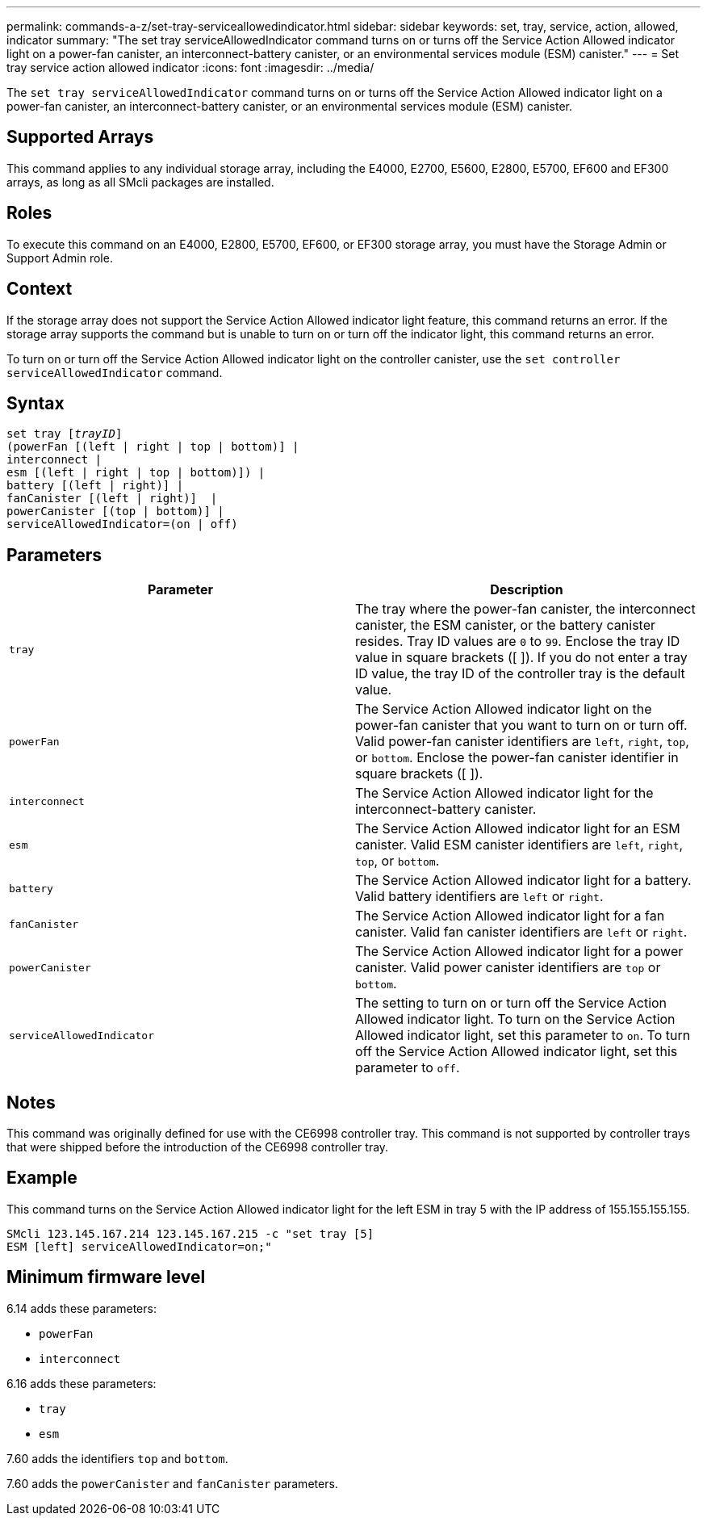 ---
permalink: commands-a-z/set-tray-serviceallowedindicator.html
sidebar: sidebar
keywords: set, tray, service, action, allowed, indicator
summary: "The set tray serviceAllowedIndicator command turns on or turns off the Service Action Allowed indicator light on a power-fan canister, an interconnect-battery canister, or an environmental services module (ESM) canister."
---
= Set tray service action allowed indicator
:icons: font
:imagesdir: ../media/

[.lead]
The `set tray serviceAllowedIndicator` command turns on or turns off the Service Action Allowed indicator light on a power-fan canister, an interconnect-battery canister, or an environmental services module (ESM) canister.

== Supported Arrays

This command applies to any individual storage array, including the E4000, E2700, E5600, E2800, E5700, EF600 and EF300 arrays, as long as all SMcli packages are installed.

== Roles

To execute this command on an E4000, E2800, E5700, EF600, or EF300 storage array, you must have the Storage Admin or Support Admin role.

== Context

If the storage array does not support the Service Action Allowed indicator light feature, this command returns an error. If the storage array supports the command but is unable to turn on or turn off the indicator light, this command returns an error.

To turn on or turn off the Service Action Allowed indicator light on the controller canister, use the `set controller serviceAllowedIndicator` command.

== Syntax
[subs=+macros]
[source,cli]
----
set tray pass:quotes[[_trayID_]]
(powerFan [(left | right | top | bottom)] |
interconnect |
esm [(left | right | top | bottom)]) |
battery [(left | right)] |
fanCanister [(left | right)]  |
powerCanister [(top | bottom)] |
serviceAllowedIndicator=(on | off)
----

== Parameters

[cols="2*",options="header"]
|===
| Parameter| Description
a|
`tray`
a|
The tray where the power-fan canister, the interconnect canister, the ESM canister, or the battery canister resides. Tray ID values are `0` to `99`. Enclose the tray ID value in square brackets ([ ]). If you do not enter a tray ID value, the tray ID of the controller tray is the default value.
a|
`powerFan`
a|
The Service Action Allowed indicator light on the power-fan canister that you want to turn on or turn off. Valid power-fan canister identifiers are `left`, `right`, `top`, or `bottom`. Enclose the power-fan canister identifier in square brackets ([ ]).
a|
`interconnect`
a|
The Service Action Allowed indicator light for the interconnect-battery canister.
a|
`esm`
a|
The Service Action Allowed indicator light for an ESM canister. Valid ESM canister identifiers are `left`, `right`, `top`, or `bottom`.
a|
`battery`
a|
The Service Action Allowed indicator light for a battery. Valid battery identifiers are `left` or `right`.
a|
`fanCanister`
a|
The Service Action Allowed indicator light for a fan canister. Valid fan canister identifiers are `left` or `right`.
a|
`powerCanister`
a|
The Service Action Allowed indicator light for a power canister. Valid power canister identifiers are `top` or `bottom`.
a|
`serviceAllowedIndicator`
a|
The setting to turn on or turn off the Service Action Allowed indicator light. To turn on the Service Action Allowed indicator light, set this parameter to `on`. To turn off the Service Action Allowed indicator light, set this parameter to `off`.
|===

== Notes

This command was originally defined for use with the CE6998 controller tray. This command is not supported by controller trays that were shipped before the introduction of the CE6998 controller tray.

== Example

This command turns on the Service Action Allowed indicator light for the left ESM in tray 5 with the IP address of 155.155.155.155.

----
SMcli 123.145.167.214 123.145.167.215 -c "set tray [5]
ESM [left] serviceAllowedIndicator=on;"
----

== Minimum firmware level

6.14 adds these parameters:

* `powerFan`
* `interconnect`

6.16 adds these parameters:

* `tray`
* `esm`

7.60 adds the identifiers `top` and `bottom`.

7.60 adds the `powerCanister` and `fanCanister` parameters.
